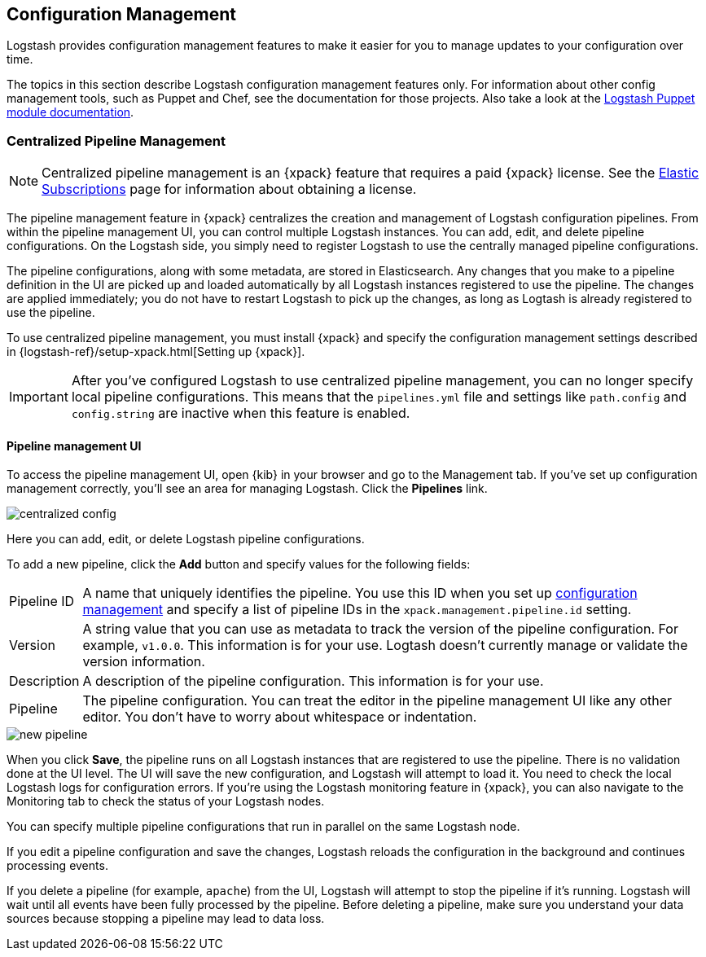 [[config-management]]
== Configuration Management

Logstash provides configuration management features to make it easier for you to
manage updates to your configuration over time.

The topics in this section describe Logstash configuration management features
only. For information about other config management tools, such as Puppet and
Chef, see the documentation for those projects. Also take a look at the
https://forge.puppet.com/elastic/logstash[Logstash Puppet module documentation]. 

[role="xpack"]
[[logstash-centralized-pipeline-management]]
=== Centralized Pipeline Management

NOTE: Centralized pipeline management is an {xpack} feature that requires a
paid {xpack} license. See the
https://www.elastic.co/subscriptions[Elastic Subscriptions] page for
information about obtaining a license.

The pipeline management feature in {xpack} centralizes the creation and
management of Logstash configuration pipelines. From within the pipeline
management UI, you can control multiple Logstash instances. You can add, edit,
and delete pipeline configurations. On the Logstash side, you simply need
to register Logstash to use the centrally managed pipeline configurations. 

The pipeline configurations, along with some metadata, are stored in
Elasticsearch. Any changes that you make to a pipeline definition in the UI are
picked up and loaded automatically by all Logstash instances registered to use
the pipeline. The changes are applied immediately; you do not have to restart
Logstash to pick up the changes, as long as Logtash is already registered to
use the pipeline. 

To use centralized pipeline management, you must install {xpack} and specify
the configuration management settings described in
{logstash-ref}/setup-xpack.html[Setting up {xpack}].

IMPORTANT: After you've configured Logstash to use centralized pipeline
management, you can no longer specify local pipeline configurations. This
means that the `pipelines.yml` file and settings like `path.config` and
`config.string` are inactive when this feature is enabled.

==== Pipeline management UI

To access the pipeline management UI, open {kib} in your browser and go to
the Management tab. If you've set up configuration management correctly, you'll
see an area for managing Logstash. Click the *Pipelines* link.

image::static/images/centralized_config.png[]

Here you can add, edit, or delete Logstash pipeline configurations.

To add a new pipeline, click the *Add* button and specify values for the
following fields:

[horizontal]
Pipeline ID::
A name that uniquely identifies the pipeline. You use this ID when you set up
<<configuration-management-settings,configuration management>> and specify
a list of pipeline IDs in the `xpack.management.pipeline.id` setting.

Version::
A string value that you can use as metadata to track the version of the pipeline
configuration. For example, `v1.0.0`. This information is for your use. Logtash
doesn't currently manage or validate the version information.

Description::
A description of the pipeline configuration. This information is for your use.

Pipeline::
The pipeline configuration. You can treat the editor in the pipeline management
UI like any other editor. You don't have to worry about whitespace or indentation. 

image::static/images/new_pipeline.png[]

When you click *Save*, the pipeline runs on all Logstash instances that are
registered to use the pipeline. There is no validation done at the UI level.
The UI will save the new configuration, and Logstash will attempt to load it.
You need to check the local Logstash logs for configuration errors. If you're
using the Logstash monitoring feature in {xpack}, you can also navigate to the
Monitoring tab to check the status of your Logstash nodes.

You can specify multiple pipeline configurations that run in parallel on the
same Logstash node.

If you edit a pipeline configuration and save the changes, Logstash reloads
the configuration in the background and continues processing events.

If you delete a pipeline (for example, `apache`) from the UI, Logstash will
attempt to stop the pipeline if it's running. Logstash will wait until all
events have been fully processed by the pipeline. Before deleting a pipeline,
make sure you understand your data sources because stopping a pipeline may
lead to data loss. 
